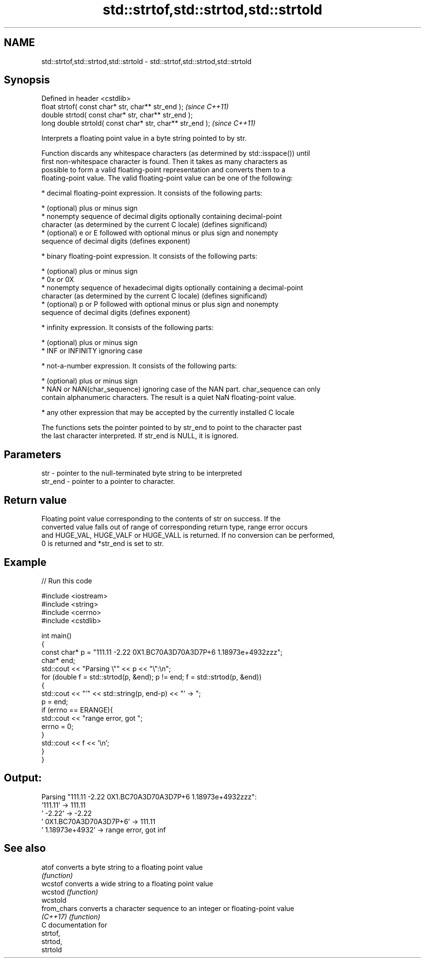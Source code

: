 .TH std::strtof,std::strtod,std::strtold 3 "2017.04.02" "http://cppreference.com" "C++ Standard Libary"
.SH NAME
std::strtof,std::strtod,std::strtold \- std::strtof,std::strtod,std::strtold

.SH Synopsis
   Defined in header <cstdlib>
   float       strtof( const char* str, char** str_end );   \fI(since C++11)\fP
   double      strtod( const char* str, char** str_end );
   long double strtold( const char* str, char** str_end );  \fI(since C++11)\fP

   Interprets a floating point value in a byte string pointed to by str.

   Function discards any whitespace characters (as determined by std::isspace()) until
   first non-whitespace character is found. Then it takes as many characters as
   possible to form a valid floating-point representation and converts them to a
   floating-point value. The valid floating-point value can be one of the following:

     * decimal floating-point expression. It consists of the following parts:

     * (optional) plus or minus sign
     * nonempty sequence of decimal digits optionally containing decimal-point
       character (as determined by the current C locale) (defines significand)
     * (optional) e or E followed with optional minus or plus sign and nonempty
       sequence of decimal digits (defines exponent)

     * binary floating-point expression. It consists of the following parts:

     * (optional) plus or minus sign
     * 0x or 0X
     * nonempty sequence of hexadecimal digits optionally containing a decimal-point
       character (as determined by the current C locale) (defines significand)
     * (optional) p or P followed with optional minus or plus sign and nonempty
       sequence of decimal digits (defines exponent)

     * infinity expression. It consists of the following parts:

     * (optional) plus or minus sign
     * INF or INFINITY ignoring case

     * not-a-number expression. It consists of the following parts:

     * (optional) plus or minus sign
     * NAN or NAN(char_sequence) ignoring case of the NAN part. char_sequence can only
       contain alphanumeric characters. The result is a quiet NaN floating-point value.

     * any other expression that may be accepted by the currently installed C locale

   The functions sets the pointer pointed to by str_end to point to the character past
   the last character interpreted. If str_end is NULL, it is ignored.

.SH Parameters

   str     - pointer to the null-terminated byte string to be interpreted
   str_end - pointer to a pointer to character.

.SH Return value

   Floating point value corresponding to the contents of str on success. If the
   converted value falls out of range of corresponding return type, range error occurs
   and HUGE_VAL, HUGE_VALF or HUGE_VALL is returned. If no conversion can be performed,
   0 is returned and *str_end is set to str.

.SH Example

   
// Run this code

 #include <iostream>
 #include <string>
 #include <cerrno>
 #include <cstdlib>
  
 int main()
 {
     const char* p = "111.11 -2.22 0X1.BC70A3D70A3D7P+6  1.18973e+4932zzz";
     char* end;
     std::cout << "Parsing \\"" << p << "\\":\\n";
     for (double f = std::strtod(p, &end); p != end; f = std::strtod(p, &end))
     {
         std::cout << "'" << std::string(p, end-p) << "' -> ";
         p = end;
         if (errno == ERANGE){
             std::cout << "range error, got ";
             errno = 0;
         }
         std::cout << f << '\\n';
     }
 }

.SH Output:

 Parsing "111.11 -2.22 0X1.BC70A3D70A3D7P+6  1.18973e+4932zzz":
 '111.11' -> 111.11
 ' -2.22' -> -2.22
 ' 0X1.BC70A3D70A3D7P+6' -> 111.11
 '  1.18973e+4932' -> range error, got inf

.SH See also

   atof       converts a byte string to a floating point value
              \fI(function)\fP 
   wcstof     converts a wide string to a floating point value
   wcstod     \fI(function)\fP 
   wcstold
   from_chars converts a character sequence to an integer or floating-point value
   \fI(C++17)\fP    \fI(function)\fP 
   C documentation for
   strtof,
   strtod,
   strtold
